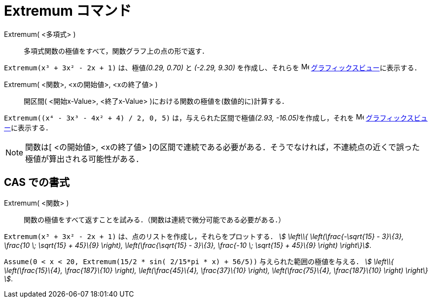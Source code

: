 = Extremum コマンド
:page-en: commands/Extremum
ifdef::env-github[:imagesdir: /ja/modules/ROOT/assets/images]

Extremum( <多項式> )::
  多項式関数の極値をすべて，関数グラフ上の点の形で返す．

[EXAMPLE]
====

`++Extremum(x³ + 3x² - 2x + 1)++` は、極値__(0.29, 0.70)__ と _(-2.29, 9.30)_ を作成し、それらを
image:16px-Menu_view_graphics.svg.png[Menu view graphics.svg,width=16,height=16]
xref:/グラフィックスビュー.adoc[グラフィックスビュー]に表示する．

====

Extremum( <関数>, <xの開始値>, <xの終了値> )::
  開区間( <開始x-Value>, <終了x-Value> )における関数の極値を(数値的に)計算する．

[EXAMPLE]
====

`++Extremum((x⁴ - 3x³ - 4x² + 4) / 2, 0, 5)++` は，与えられた区間で極値__(2.93, -16.05)__を作成し，それを
image:16px-Menu_view_graphics.svg.png[Menu view graphics.svg,width=16,height=16]
xref:/グラフィックスビュー.adoc[グラフィックスビュー]に表示する．

====



[NOTE]
====

関数は[ <の開始値>, <xの終了値>
]の区間で連続である必要がある．そうでなければ，不連続点の近くで誤った極値が算出される可能性がある．

====

== CAS での書式

Extremum( <関数> )::
  関数の極値をすべて返すことを試みる．（関数は連続で微分可能である必要がある．）

[EXAMPLE]
====

`++Extremum(x³ + 3x² - 2x + 1)++` は、点のリストを作成し，それらをプロットする． _stem:[ \left\\{
\left(\frac{-\sqrt{15} - 3}\{3}, \frac{10 \; \sqrt{15} + 45}\{9} \right), \left(\frac{\sqrt{15} - 3}\{3},
\frac{-10 \; \sqrt{15} + 45}\{9} \right) \right\}]_.

====

[EXAMPLE]
====

`++Assume(0 < x < 20, Extremum(15/2 * sin( 2/15*pi * x) + 56/5))++` 与えられた範囲の極値を与える． _stem:[ \left\\{
\left(\frac{15}\{4}, \frac{187}\{10} \right), \left(\frac{45}\{4}, \frac{37}\{10} \right), \left(\frac{75}\{4},
\frac{187}\{10} \right) \right\} ]_.

====
